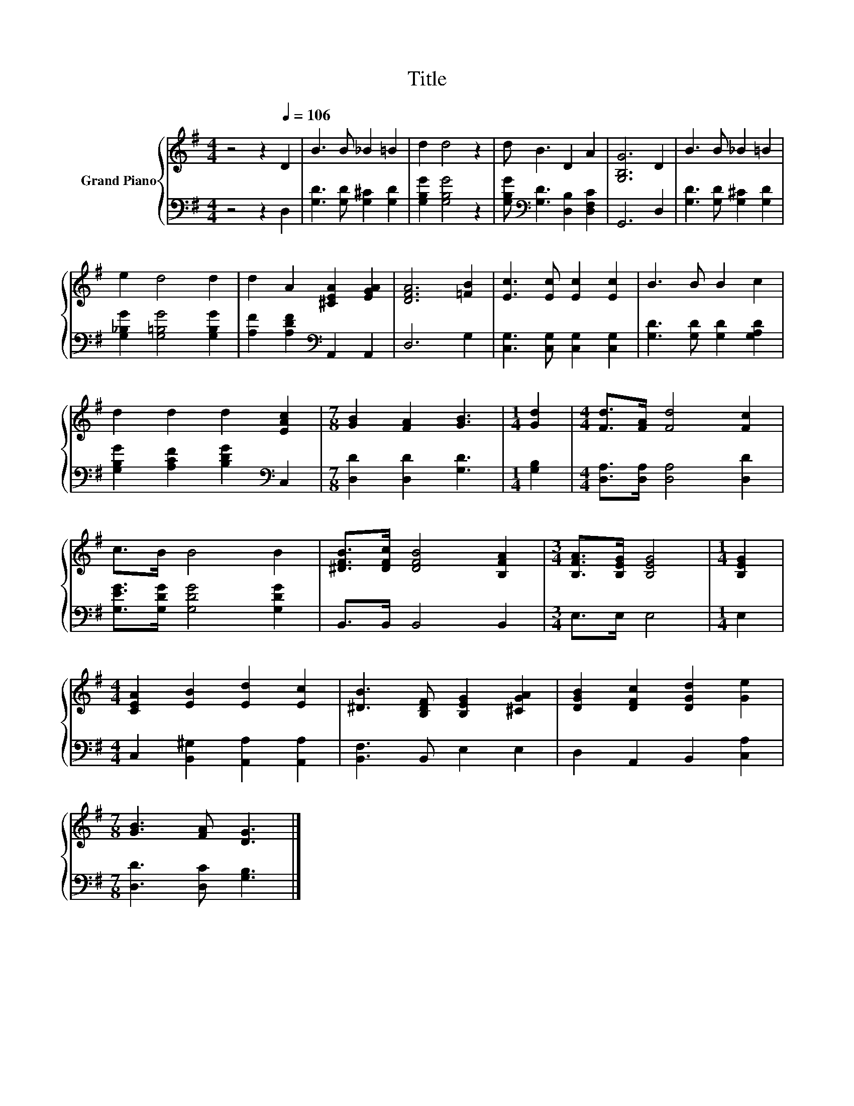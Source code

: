 X:1
T:Title
%%score { 1 | 2 }
L:1/8
M:4/4
K:G
V:1 treble nm="Grand Piano"
V:2 bass 
V:1
 z4 z2[Q:1/4=106] D2 | B3 B _B2 =B2 | d2 d4 z2 | d B3 D2 A2 | [G,B,G]6 D2 | B3 B _B2 =B2 | %6
 e2 d4 d2 | d2 A2 [^CEA]2 [EGA]2 | [DFA]6 [=FB]2 | [Ec]3 [Ec] [Ec]2 [Ec]2 | B3 B B2 c2 | %11
 d2 d2 d2 [EAc]2 |[M:7/8] [GB]2 [FA]2 [GB]3 |[M:1/4] [Gd]2 |[M:4/4] [Fd]>[FA] [Fd]4 [Fc]2 | %15
 c>B B4 B2 | [^DFB]>[DFc] [DFB]4 [B,FA]2 |[M:3/4] [B,FA]>[B,EG] [B,EG]4 |[M:1/4] [B,EG]2 | %19
[M:4/4] [CEA]2 [EB]2 [Ed]2 [Ec]2 | [^DB]3 [B,DF] [B,EG]2 [^CGA]2 | [DGB]2 [DFc]2 [DGd]2 [Ge]2 | %22
[M:7/8] [GB]3 [FA] [DG]3 |] %23
V:2
 z4 z2 D,2 | [G,D]3 [G,D] [G,^C]2 [G,D]2 | [G,B,G]2 [G,B,G]4 z2 | %3
 [G,B,G][K:bass] [G,D]3 [D,B,]2 [D,F,C]2 | G,,6 D,2 | [G,D]3 [G,D] [G,^C]2 [G,D]2 | %6
 [G,_B,G]2 [G,=B,G]4 [G,B,G]2 | [A,F]2 [A,DF]2[K:bass] A,,2 A,,2 | D,6 G,2 | %9
 [C,G,]3 [C,G,] [C,G,]2 [C,G,]2 | [G,D]3 [G,D] [G,D]2 [G,A,D]2 | %11
 [G,B,G]2 [A,CF]2 [B,DG]2[K:bass] C,2 |[M:7/8] [D,D]2 [D,D]2 [G,D]3 |[M:1/4] [G,B,]2 | %14
[M:4/4] [D,A,]>[D,A,] [D,A,]4 [D,D]2 | [G,EG]>[G,DG] [G,DG]4 [G,DG]2 | B,,>B,, B,,4 B,,2 | %17
[M:3/4] E,>E, E,4 |[M:1/4] E,2 |[M:4/4] C,2 [B,,^G,]2 [A,,A,]2 [A,,A,]2 | [B,,F,]3 B,, E,2 E,2 | %21
 D,2 A,,2 B,,2 [C,A,]2 |[M:7/8] [D,D]3 [D,C] [G,B,]3 |] %23

